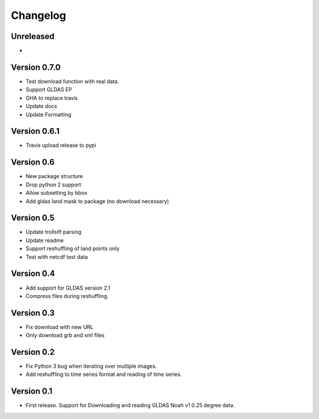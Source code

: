 =========
Changelog
=========

Unreleased
==========

-

Version 0.7.0
=============

- Test download function with real data.
- Support GLDAS EP
- GHA to replace travis
- Update docs
- Update Formatting

Version 0.6.1
=============

- Travis upload release to pypi

Version 0.6
===========

- New package structure
- Drop python 2 support
- Allow subsetting by bbox
- Add gldas land mask to package (no download necessary)

Version 0.5
===========

- Update trollsift parsing
- Update readme
- Support reshuffling of land points only
- Test with netcdf test data

Version 0.4
===========

- Add support for GLDAS version 2.1
- Compress files during reshuffling.

Version 0.3
===========

- Fix download with new URL
- Only download grb and xml files

Version 0.2
===========

- Fix Python 3 bug when iterating over multiple images.
- Add reshuffling to time series format and reading of time series.

Version 0.1
===========

- First release. Support for Downloading and reading GLDAS Noah v1 0.25 degree
  data.
